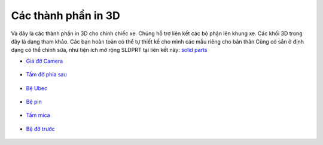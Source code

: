 Các thành phần in 3D
--------------------

Và đây là các thành phần in 3D cho chính chiếc xe. Chúng hỗ trợ liên kết các bộ phận lên khung xe. Các khối 3D trong đây là dạng tham khảo. 
Các bạn hoàn toàn có thể tự thiết kế cho mình các mẫu riêng cho bản thân
Cũng có sẵn ở định dạng có thể chỉnh sửa, như tiện ích mở rộng SLDPRT tại liên kết này: 
`solid parts <https://github.com/HieuTran2019/CDS-UTE---Documentation-Project/tree/main/docs/source/hardware/3d-models/CarSpareParts/sldprt>`_

- `Giá đỡ Camera <https://github.com/HieuTran2019/CDS-UTE---Documentation-Project/blob/main/docs/source/hardware/3d-models/CarSpareParts/C270_2020_mount.stl>`_  

  .. figure:: C270_2020_mount.png
     :alt: Giá đỡ Camera Logitech C270
     :width: 400px
     :align: center

- `Tấm đỡ phía sau <https://github.com/HieuTran2019/CDS-UTE---Documentation-Project/blob/main/docs/source/hardware/3d-models/CarSpareParts/besauv2.STL>`_  

  .. figure:: besauv2.png
     :alt: Tấm đỡ phía sau
     :width: 400px
     :align: center

- `Bệ Ubec <https://github.com/HieuTran2019/CDS-UTE---Documentation-Project/blob/main/docs/source/hardware/3d-models/CarSpareParts/be_ubec.STL>`_  

  .. figure:: be_ubec.png
     :alt: Bệ đỡ Ubec
     :width: 400px
     :align: center

- `Bệ pin <https://github.com/HieuTran2019/CDS-UTE---Documentation-Project/blob/main/docs/source/hardware/3d-models/CarSpareParts/depin.STL>`_  

  .. figure:: depin.png
     :alt: Bệ đỡ pin
     :width: 400px
     :align: center

- `Tấm mica <https://github.com/HieuTran2019/CDS-UTE---Documentation-Project/blob/main/docs/source/hardware/3d-models/CarSpareParts/matngang_V4.DXF>`_  

  .. figure:: matngang_V3.png
     :alt: Tấm mica ngang
     :width: 400px
     :align: center

- `Bệ đỡ trước <https://github.com/HieuTran2019/CDS-UTE---Documentation-Project/blob/main/docs/source/hardware/3d-models/CarSpareParts/betruoc_lan2.STL>`_  

  .. figure:: betruoc.png
     :alt: Bệ đỡ trước
     :width: 400px
     :align: center
